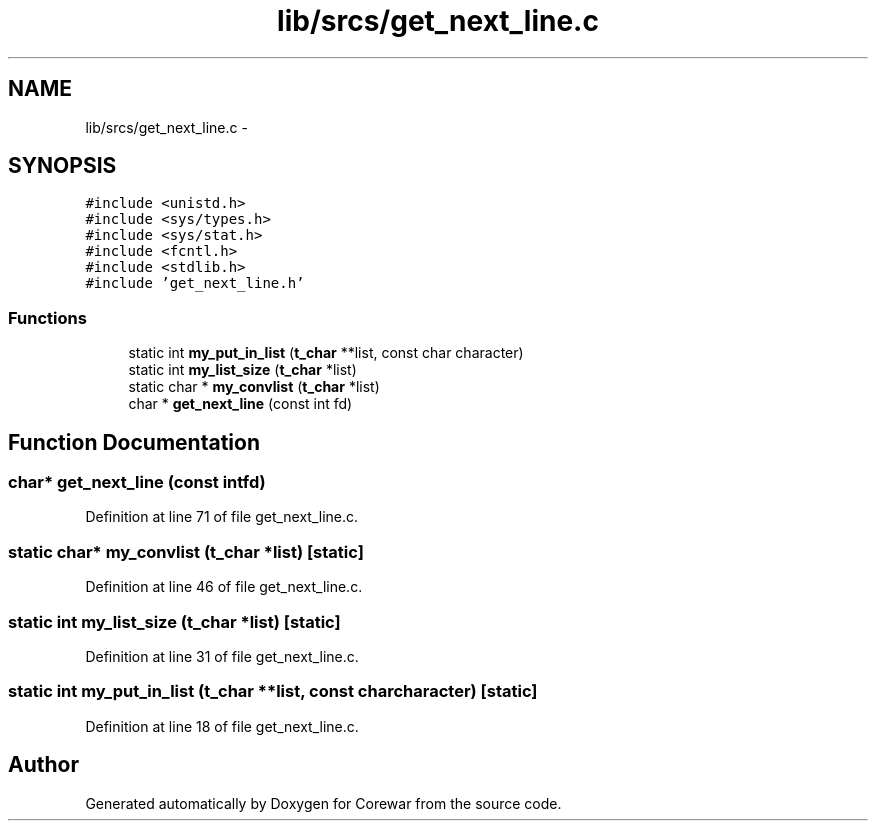 .TH "lib/srcs/get_next_line.c" 3 "Sun Apr 12 2015" "Version 1.0" "Corewar" \" -*- nroff -*-
.ad l
.nh
.SH NAME
lib/srcs/get_next_line.c \- 
.SH SYNOPSIS
.br
.PP
\fC#include <unistd\&.h>\fP
.br
\fC#include <sys/types\&.h>\fP
.br
\fC#include <sys/stat\&.h>\fP
.br
\fC#include <fcntl\&.h>\fP
.br
\fC#include <stdlib\&.h>\fP
.br
\fC#include 'get_next_line\&.h'\fP
.br

.SS "Functions"

.in +1c
.ti -1c
.RI "static int \fBmy_put_in_list\fP (\fBt_char\fP **list, const char character)"
.br
.ti -1c
.RI "static int \fBmy_list_size\fP (\fBt_char\fP *list)"
.br
.ti -1c
.RI "static char * \fBmy_convlist\fP (\fBt_char\fP *list)"
.br
.ti -1c
.RI "char * \fBget_next_line\fP (const int fd)"
.br
.in -1c
.SH "Function Documentation"
.PP 
.SS "char* get_next_line (const intfd)"

.PP
Definition at line 71 of file get_next_line\&.c\&.
.SS "static char* my_convlist (\fBt_char\fP *list)\fC [static]\fP"

.PP
Definition at line 46 of file get_next_line\&.c\&.
.SS "static int my_list_size (\fBt_char\fP *list)\fC [static]\fP"

.PP
Definition at line 31 of file get_next_line\&.c\&.
.SS "static int my_put_in_list (\fBt_char\fP **list, const charcharacter)\fC [static]\fP"

.PP
Definition at line 18 of file get_next_line\&.c\&.
.SH "Author"
.PP 
Generated automatically by Doxygen for Corewar from the source code\&.
